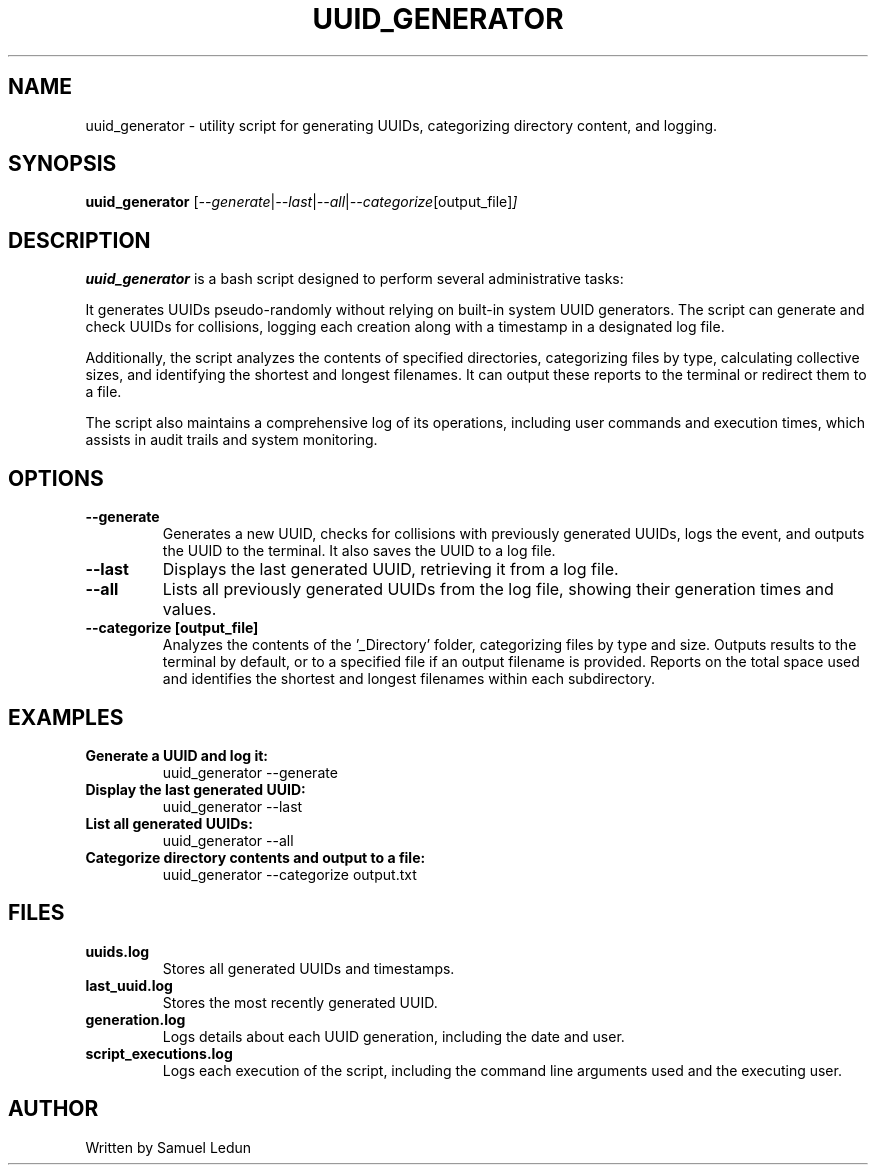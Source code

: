 .TH UUID_GENERATOR 1 "2024-04-12" "1.0" "UUID Generator Manual"
.SH NAME
uuid_generator \- utility script for generating UUIDs, categorizing directory content, and logging.
.SH SYNOPSIS
.B uuid_generator
.RI [ --generate | --last | --all | --categorize [output_file] ]
.SH DESCRIPTION
.B uuid_generator
is a bash script designed to perform several administrative tasks:
.PP
It generates UUIDs pseudo-randomly without relying on built-in system UUID generators. The script can generate and check UUIDs for collisions, logging each creation along with a timestamp in a designated log file.
.PP
Additionally, the script analyzes the contents of specified directories, categorizing files by type, calculating collective sizes, and identifying the shortest and longest filenames. It can output these reports to the terminal or redirect them to a file.
.PP
The script also maintains a comprehensive log of its operations, including user commands and execution times, which assists in audit trails and system monitoring.
.SH OPTIONS
.TP
.B --generate
Generates a new UUID, checks for collisions with previously generated UUIDs, logs the event, and outputs the UUID to the terminal. It also saves the UUID to a log file.
.TP
.B --last
Displays the last generated UUID, retrieving it from a log file.
.TP
.B --all
Lists all previously generated UUIDs from the log file, showing their generation times and values.
.TP
.B --categorize [output_file]
Analyzes the contents of the '_Directory' folder, categorizing files by type and size. Outputs results to the terminal by default, or to a specified file if an output filename is provided. Reports on the total space used and identifies the shortest and longest filenames within each subdirectory.
.SH EXAMPLES
.TP
.B Generate a UUID and log it:
.RS
uuid_generator --generate
.RE
.TP
.B Display the last generated UUID:
.RS
uuid_generator --last
.RE
.TP
.B List all generated UUIDs:
.RS
uuid_generator --all
.RE
.TP
.B Categorize directory contents and output to a file:
.RS
uuid_generator --categorize output.txt
.RE
.SH FILES
.TP
.B uuids.log
Stores all generated UUIDs and timestamps.
.TP
.B last_uuid.log
Stores the most recently generated UUID.
.TP
.B generation.log
Logs details about each UUID generation, including the date and user.
.TP
.B script_executions.log
Logs each execution of the script, including the command line arguments used and the executing user.
.SH AUTHOR
Written by Samuel Ledun

